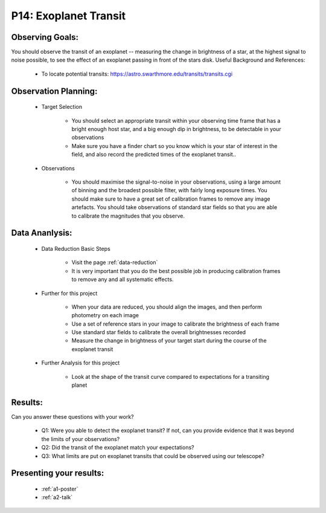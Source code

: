 .. _p14-exoplanet-transit:

P14: Exoplanet Transit
======================

Observing Goals:
^^^^^^^^^^^^^^^^

You should observe the transit of an exoplanet -- measuring the change in brightness of a star, at the highest signal to noise possible, to see the effect of an exoplanet passing in front of the stars disk.
Useful Background and References:

    * To locate potential transits: https://astro.swarthmore.edu/transits/transits.cgi 

Observation Planning:
^^^^^^^^^^^^^^^^^^^^^

    * Target Selection

        * You should select an appropriate transit within your observing time frame that has a bright enough host star, and a big enough dip in brightness, to be detectable in your observations
        * Make sure you have a finder chart so you know which is your star of interest in the field, and also record the predicted times of the exoplanet transit..

    * Observations

        * You should maximise the signal-to-noise in your observations, using a large amount of binning and the broadest possible filter, with fairly long exposure times. You should make sure to have a great set of calibration frames to remove any image artefacts. You should take observations of standard star fields so that you are able to calibrate the magnitudes that you observe.

Data Ananlysis:
^^^^^^^^^^^^^^^


    * Data Reduction Basic Steps

        *  Visit the page :ref:`data-reduction`
        * It is very important that you do the best possible job in producing calibration frames to remove any and all systematic effects.

    * Further for this project

        * When your data are reduced, you should align the images, and then perform photometry on each image
        * Use a set of reference stars in your image to calibrate the brightness of each frame
        * Use standard star fields to calibrate the overall brightnesses recorded
        * Measure the change in brightness of your target start during the course of the exoplanet transit

    * Further Analysis for this project

        * Look at the shape of the transit curve compared to expectations for a transiting planet

Results: 
^^^^^^^^^

Can you answer these questions with your work?

    * Q1: Were you able to detect the exoplanet transit? If not, can you provide evidence that it was beyond the limits of your observations?
    * Q2: Did the transit of the exoplanet match your expectations?
    * Q3: What limits are put on exoplanet transits that could be observed using our telescope?

Presenting your results:
^^^^^^^^^^^^^^^^^^^^^^^^

   - :ref:`a1-poster`
   - :ref:`a2-talk`

